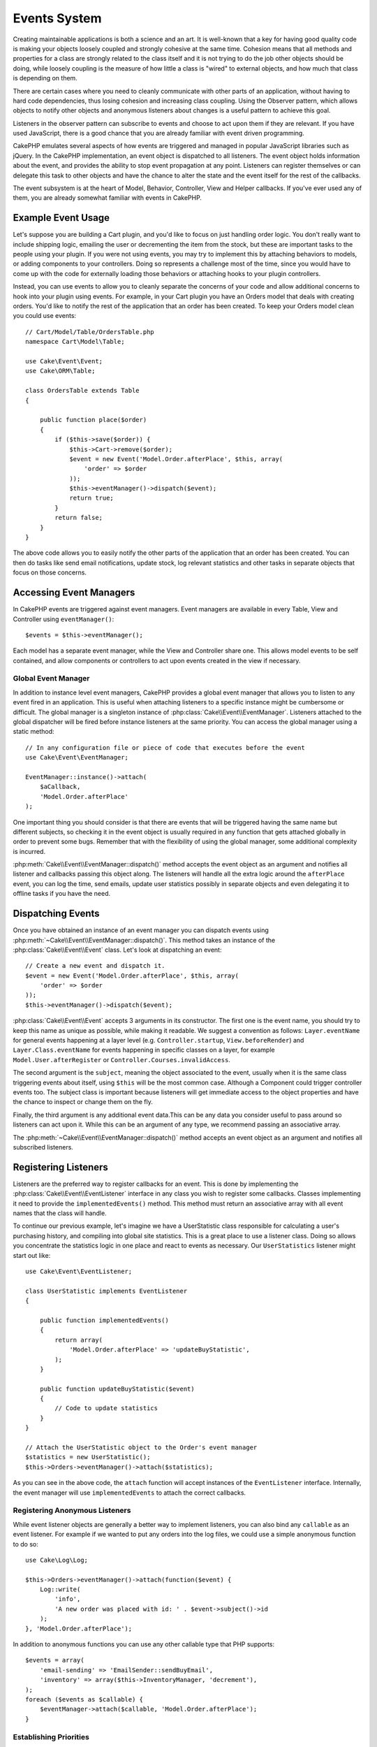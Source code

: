Events System
#############

Creating maintainable applications is both a science and an art. It is
well-known that a key for having good quality code is making your objects
loosely coupled and strongly cohesive at the same time. Cohesion means that
all methods and properties for a class are strongly related to the class
itself and it is not trying to do the job other objects should be doing,
while loosely coupling is the measure of how little a class is "wired"
to external objects, and how much that class is depending on them.

There are certain cases where you need to cleanly communicate with other parts
of an application, without having to hard code dependencies, thus losing
cohesion and increasing class coupling. Using the Observer pattern, which allows
objects to notify other objects and anonymous listeners about changes is
a useful pattern to achieve this goal.

Listeners in the observer pattern can subscribe to events and choose to act upon
them if they are relevant. If you have used JavaScript, there is a good chance
that you are already familiar with event driven programming.

CakePHP emulates several aspects of how events are triggered and managed in
popular JavaScript libraries such as jQuery. In the CakePHP implementation, an
event object is dispatched to all listeners. The event object holds information
about the event, and provides the ability to stop event propagation at any
point. Listeners can register themselves or can delegate this task to other
objects and have the chance to alter the state and the event itself for the rest
of the callbacks.

The event subsystem is at the heart of Model, Behavior, Controller, View and
Helper callbacks. If you've ever used any of them, you are already somewhat
familiar with events in CakePHP.

Example Event Usage
===================

Let's suppose you are building a Cart plugin, and you'd like to focus on just
handling order logic. You don't really want to include shipping logic, emailing
the user or decrementing the item from the stock, but these are important tasks
to the people using your plugin. If you were not using events, you may try to
implement this by attaching behaviors to models, or adding components to your
controllers. Doing so represents a challenge most of the time, since you
would have to come up with the code for externally loading those behaviors or
attaching hooks to your plugin controllers.

Instead, you can use events to allow you to cleanly separate the concerns of
your code and allow additional concerns to hook into your plugin using events.
For example, in your Cart plugin you have an Orders model that deals with creating
orders. You'd like to notify the rest of the application that an order has been
created. To keep your Orders model clean you could use events::

    // Cart/Model/Table/OrdersTable.php
    namespace Cart\Model\Table;

    use Cake\Event\Event;
    use Cake\ORM\Table;

    class OrdersTable extends Table
    {

        public function place($order)
        {
            if ($this->save($order)) {
                $this->Cart->remove($order);
                $event = new Event('Model.Order.afterPlace', $this, array(
                    'order' => $order
                ));
                $this->eventManager()->dispatch($event);
                return true;
            }
            return false;
        }
    }

The above code allows you to easily notify the other parts of the application
that an order has been created. You can then do tasks like send email
notifications, update stock, log relevant statistics and other tasks in separate
objects that focus on those concerns.

Accessing Event Managers
========================

In CakePHP events are triggered against event managers. Event managers are
available in every Table, View and Controller using ``eventManager()``::

    $events = $this->eventManager();

Each model has a separate event manager, while the View and Controller
share one. This allows model events to be self contained, and allow components
or controllers to act upon events created in the view if necessary.

Global Event Manager
--------------------

In addition to instance level event managers, CakePHP provides a global event
manager that allows you to listen to any event fired in an application. This is
useful when attaching listeners to a specific instance might be cumbersome or
difficult. The global manager is a singleton instance of
:php:class:`Cake\\Event\\EventManager`. Listeners attached to the global
dispatcher will be fired before instance listeners at the same priority. You can
access the global manager using a static method::

    // In any configuration file or piece of code that executes before the event
    use Cake\Event\EventManager;

    EventManager::instance()->attach(
        $aCallback,
        'Model.Order.afterPlace'
    );

One important thing you should consider is that there are events that will be
triggered having the same name but different subjects, so checking it in the
event object is usually required in any function that gets attached globally in
order to prevent some bugs. Remember that with the flexibility of using the
global manager, some additional complexity is incurred.

:php:meth:`Cake\\Event\\EventManager::dispatch()` method accepts the event object
as an argument and notifies all listener and callbacks passing this object
along. The listeners will handle all the extra logic around the
``afterPlace`` event, you can log the time, send emails, update user statistics
possibly in separate objects and even delegating it to offline tasks if you have
the need.

Dispatching Events
==================

Once you have obtained an instance of an event manager you can dispatch events
using :php:meth:`~Cake\\Event\\EventManager::dispatch()`. This method takes an instance
of the :php:class:`Cake\\Event\\Event` class. Let's look at dispatching an event::

    // Create a new event and dispatch it.
    $event = new Event('Model.Order.afterPlace', $this, array(
        'order' => $order
    ));
    $this->eventManager()->dispatch($event);

:php:class:`Cake\\Event\\Event` accepts 3 arguments in its constructor. The first one is
the event name, you should try to keep this name as unique as possible, while
making it readable. We suggest a convention as follows: ``Layer.eventName`` for
general events happening at a layer level (e.g. ``Controller.startup``,
``View.beforeRender``) and ``Layer.Class.eventName`` for events happening in
specific classes on a layer, for example ``Model.User.afterRegister`` or
``Controller.Courses.invalidAccess``.

The second argument is the ``subject``, meaning the object associated to the event,
usually when it is the same class triggering events about itself, using ``$this``
will be the most common case. Although a Component could trigger
controller events too. The subject class is important because listeners will get
immediate access to the object properties and have the chance to inspect or
change them on the fly.

Finally, the third argument is any additional event data.This can be any data you consider
useful to pass around so listeners can act upon it. While this can be an argument
of any type, we recommend passing an associative array.

The :php:meth:`~Cake\\Event\\EventManager::dispatch()` method accepts an event object as an argument
and notifies all subscribed listeners.

Registering Listeners
=====================

Listeners are the preferred way to register callbacks for an event. This is done by
implementing the :php:class:`Cake\\Event\\EventListener` interface in any class you wish
to register some callbacks. Classes implementing it need to provide the
``implementedEvents()`` method. This method must return an associative array
with all event names that the class will handle.

To continue our previous example, let's imagine we have a UserStatistic class
responsible for calculating a user's purchasing history, and compiling into
global site statistics. This is a great place to use a listener class. Doing so
allows you concentrate the statistics logic in one place and react to events as
necessary. Our ``UserStatistics`` listener might start out like::

    use Cake\Event\EventListener;

    class UserStatistic implements EventListener
    {

        public function implementedEvents()
        {
            return array(
                'Model.Order.afterPlace' => 'updateBuyStatistic',
            );
        }

        public function updateBuyStatistic($event)
        {
            // Code to update statistics
        }
    }

    // Attach the UserStatistic object to the Order's event manager
    $statistics = new UserStatistic();
    $this->Orders->eventManager()->attach($statistics);

As you can see in the above code, the ``attach`` function will accept instances
of the ``EventListener`` interface. Internally, the event manager will use
``implementedEvents`` to attach the correct callbacks.

Registering Anonymous Listeners
-------------------------------

While event listener objects are generally a better way to implement listeners,
you can also bind any ``callable`` as an event listener. For example if we
wanted to put any orders into the log files, we could use a simple anonymous
function to do so::

    use Cake\Log\Log;

    $this->Orders->eventManager()->attach(function($event) {
        Log::write(
            'info',
            'A new order was placed with id: ' . $event->subject()->id
        );
    }, 'Model.Order.afterPlace');

In addition to anonymous functions you can use any other callable type that PHP
supports::

    $events = array(
        'email-sending' => 'EmailSender::sendBuyEmail',
        'inventory' => array($this->InventoryManager, 'decrement'),
    );
    foreach ($events as $callable) {
        $eventManager->attach($callable, 'Model.Order.afterPlace');
    }

.. _event-priorities:

Establishing Priorities
-----------------------

In some cases you might want to control the order that listeners are invoked.
For instance, if we go back to our user statistics example. It would ideal if
this listener was called at the end of the stack. By calling it at the end of
the listener stack, we can ensure that the event was not canceled, and that no
other listeners raised exceptions. We can also get the final state of the
objects in the case that other listeners have modified the subject or event
object.

Priorities are defined as an integer when adding a listener. The higher the
number, the later the method will be fired. The default priority for all
listeners is ``10``. If you need your method to be run earlier, using any value
below this default will work. On the other hand if you desire to run the
callback after the others, using a number above ``10`` will do.

If two callbacks happen to have the same priority value, they will be executed
with a the order they were attached. You set priorities using the ``attach``
method for callbacks, and declaring it in the ``implementedEvents`` function for
event listeners::

    // Setting priority for a callback
    $callback = array($this, 'doSomething');
    $this->eventManager()->attach(
        $callback,
        'Model.Order.afterPlace',
        array('priority' => 2)
    );

    // Setting priority for a listener
    class UserStatistic implements EventListener
    {
        public function implementedEvents()
        {
            return array(
                'Model.Order.afterPlace' => array(
                    'callable' => 'updateBuyStatistic',
                    'priority' => 100
                ),
            );
        }
    }

As you see, the main difference for ``EventListener`` objects is that you need
to use an array for specifying the callable method and the priority preference.
The ``callable`` key is an special array entry that the manager will read to know
what function in the class it should be calling.

Getting Event Data as Function Parameters
-----------------------------------------

When events have data provided in their constructor, the provided data is
converted into arguments for the listeners. An example from the View layer is
the afterRender callback::

    $this->eventManager()
        ->dispatch(new Event('View.afterRender', $this, [$viewFileName]));

The listeners of the ``View.afterRender`` callback should have the following
signature::

    function (Event $event, $viewFileName)

Each value provided to the Event constructor will be converted into function
parameters in the order they appear in the data array. If you use an associative
array, the result of ``array_values`` will determine the function argument
order.

.. note::

    Unlike in 2.x, converting event data to listener arguments is the default
    behavior and cannot be disabled.


Stopping Events
---------------

Much like DOM events, you may want to stop an event to prevent additional
listeners from being notified. You can see this in action during model callbacks
(e.g. beforeSave) in which it is possible to stop the saving operation if
the code detects it cannot proceed any further.

In order to stop events you can either return ``false`` in your callbacks or call
the ``stopPropagation`` method on the event object::

    public function doSomething($event)
    {
        // ...
        return false; // Stops the event
    }

    public function updateBuyStatistic($event)
    {
        // ...
        $event->stopPropagation();
    }

Stopping an event will prevent any additional callbacks from being called.
Additionally the code triggering the event may behave differently based on the
event being stopped or not. Generally it does not make sense to stop 'after'
events, but stopping 'before' events is often used to prevent the entire
operation from occurring.

To check if an event was stopped, you call the ``isStopped()`` method in the
event object::

    public function place($order)
    {
        $event = new Event('Model.Order.beforePlace', $this, ['order' => $order]);
        $this->eventManager()->dispatch($event);
        if ($event->isStopped()) {
            return false;
        }
        if ($this->Orders->save($order)) {
            // ...
        }
        // ...
    }

In the previous example the order would not get saved if the event is stopped
during the ``beforePlace`` process.

Getting Event Results
---------------------

Every time a callback returns a value, it gets stored in the ``$result``
property of the event object. This is useful when you want to allow callbacks to
modify the event execution. Let's take again our ``beforePlace`` example and let
callbacks modify the $order data.

Event results can be altered either using the event object result property
directly or returning the value in the callback itself::

    // A listener callback
    public function doSomething($event)
    {
        // ...
        $alteredData = $event->data['order'] + $moreData;
        return $alteredData;
    }

    // Another listener callback
    public function doSomethingElse($event)
    {
        // ...
        $event->result['order'] = $alteredData;
    }

    // Using the event result
    public function place($order)
    {
        $event = new Event('Model.Order.beforePlace', $this, ['order' => $order]);
        $this->eventManager()->dispatch($event);
        if (!empty($event->result['order'])) {
            $order = $event->result['order'];
        }
        if ($this->Orders->save($order)) {
            // ...
        }
        // ...
    }

It is possible to alter any event object property and have the new data passed
to the next callback. In most of the cases, providing objects as event data or
result and directly altering the object is the best solution as the reference is
kept the same and modifications are shared across all callback calls.

Removing Callbacks and Listeners
--------------------------------

If for any reason you want to remove any callback from the event manager just
call the :php:meth:`Cake\\Event\\EventManager::detach()` method using as
arguments the first two params you used for attaching it::

    // Attaching a function
    $this->eventManager()->attach([$this, 'doSomething'], 'My.event');

    // Detaching the function
    $this->eventManager()->detach([$this, 'doSomething'], 'My.event');

    // Attaching an anonymous function.
    $myFunction = function ($event) { ... };
    $this->eventManager()->attach($myFunction, 'My.event');

    // Detaching the anonymous function
    $this->eventManager()->detach($myFunction, 'My.event');

    // Attaching a EventListener
    $listener = new MyEventLister();
    $this->eventManager()->attach($listener);

    // Detaching a single event key from a listener
    $this->eventManager()->detach($listener, 'My.event');

    // Detaching all callbacks implemented by a listener
    $this->eventManager()->detach($listener);

Conclusion
==========

Events are a great way of separating concerns in your application and make
classes both cohesive and decoupled from each other. Events can be utilized to
de-couple application code and make extensible plugins.

Keep in mind that with great power comes great responsibility. Using too many
events can make debugging harder and require additional integration testing.

Additional Reading
==================

* :doc:`/orm/behaviors`
* :doc:`/controllers/components`
* :doc:`/views/helpers`


.. meta::
    :title lang=en: Events system
    :keywords lang=en: events, dispatch, decoupling, cakephp, callbacks, triggers, hooks, php
